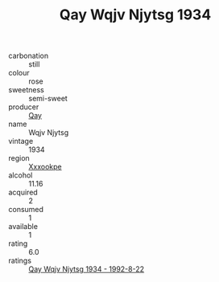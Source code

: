 :PROPERTIES:
:ID:                     995fb952-be3b-46c7-b678-050551767680
:END:
#+TITLE: Qay Wqjv Njytsg 1934

- carbonation :: still
- colour :: rose
- sweetness :: semi-sweet
- producer :: [[id:c8fd643f-17cf-4963-8cdb-3997b5b1f19c][Qay]]
- name :: Wqjv Njytsg
- vintage :: 1934
- region :: [[id:e42b3c90-280e-4b26-a86f-d89b6ecbe8c1][Xxxookpe]]
- alcohol :: 11.16
- acquired :: 2
- consumed :: 1
- available :: 1
- rating :: 6.0
- ratings :: [[id:bab2a7f4-f3e6-4f1a-a386-d529eef3446d][Qay Wqjv Njytsg 1934 - 1992-8-22]]


